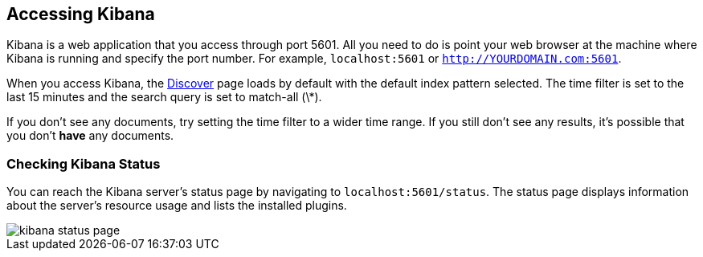 [[access]]
== Accessing Kibana

Kibana is a web application that you access through port 5601. All you need to do is point your web browser at the
machine where Kibana is running and specify the port number. For example, `localhost:5601` or
`http://YOURDOMAIN.com:5601`.

When you access Kibana, the <<discover,Discover>> page loads by default with the default index pattern selected. The
time filter is set to the last 15 minutes and the search query is set to match-all (\*).

If you don't see any documents, try setting the time filter to a wider time range.
If you still don't see any results, it's possible that you don't *have* any documents.

[float]
[[status]]
=== Checking Kibana Status

You can reach the Kibana server's status page by navigating to `localhost:5601/status`. The status page displays
information about the server's resource usage and lists the installed plugins.

image::images/kibana-status-page.png[]

